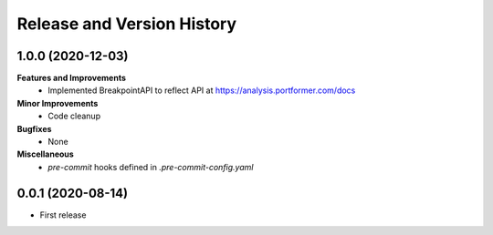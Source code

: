 .. _release_history:

Release and Version History
==============================================================================

1.0.0 (2020-12-03)
~~~~~~~~~~~~~~~~~~~~~~~~~~~~~~~~~~~~~~~~~~~~~~~~~~~~~~~~~~~~~~~~~~~~~~~~~~~~~~
**Features and Improvements**
 * Implemented BreakpointAPI to reflect API at https://analysis.portformer.com/docs

**Minor Improvements**
 * Code cleanup

**Bugfixes**
 * None

**Miscellaneous**
 * `pre-commit` hooks defined in `.pre-commit-config.yaml`

0.0.1 (2020-08-14)
~~~~~~~~~~~~~~~~~~~~~~~~~~~~~~~~~~~~~~~~~~~~~~~~~~~~~~~~~~~~~~~~~~~~~~~~~~~~~~

- First release
